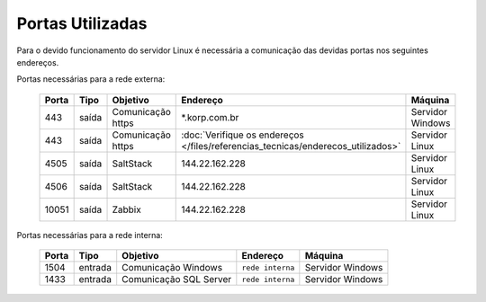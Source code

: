 Portas Utilizadas
-----------------

Para o devido funcionamento do servidor Linux é necessária a comunicação das devidas portas nos seguintes endereços.

Portas necessárias para a rede externa:

    ======== ============== ================== ================================================================================= ==================
    Porta    Tipo           Objetivo           Endereço                                                                           Máquina
    ======== ============== ================== ================================================================================= ==================
    443      saída          Comunicação https  \*.korp.com.br                                                                     Servidor Windows
    443      saída          Comunicação https  :doc:`Verifique os endereços </files/referencias_tecnicas/enderecos_utilizados>`   Servidor Linux
    4505     saída          SaltStack          144.22.162.228                                                                     Servidor Linux
    4506     saída          SaltStack          144.22.162.228                                                                     Servidor Linux
    10051    saída          Zabbix             144.22.162.228                                                                     Servidor Linux
    ======== ============== ================== ================================================================================= ==================

Portas necessárias para a rede interna:

    ======== ======== ====================== ================ =================
    Porta    Tipo     Objetivo               Endereço         Máquina
    ======== ======== ====================== ================ =================
    1504     entrada  Comunicação Windows    ``rede interna`` Servidor Windows
    1433     entrada  Comunicação SQL Server ``rede interna`` Servidor Windows
    ======== ======== ====================== ================ =================
